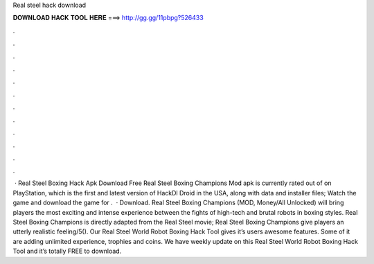 Real steel hack download

𝐃𝐎𝐖𝐍𝐋𝐎𝐀𝐃 𝐇𝐀𝐂𝐊 𝐓𝐎𝐎𝐋 𝐇𝐄𝐑𝐄 ===> http://gg.gg/11pbpg?526433

.

.

.

.

.

.

.

.

.

.

.

.

 · Real Steel Boxing Hack Apk Download Free Real Steel Boxing Champions Mod apk is currently rated out of on PlayStation, which is the first and latest version of HackDl Droid in the USA, along with data and installer files; Watch the game and download the game for .  · Download. Real Steel Boxing Champions (MOD, Money/All Unlocked) will bring players the most exciting and intense experience between the fights of high-tech and brutal robots in boxing styles. Real Steel Boxing Champions is directly adapted from the Real Steel movie; Real Steel Boxing Champions give players an utterly realistic feeling/5(). Our Real Steel World Robot Boxing Hack Tool gives it’s users awesome features. Some of it are adding unlimited experience, trophies and coins. We have weekly update on this Real Steel World Robot Boxing Hack Tool and it’s totally FREE to download.